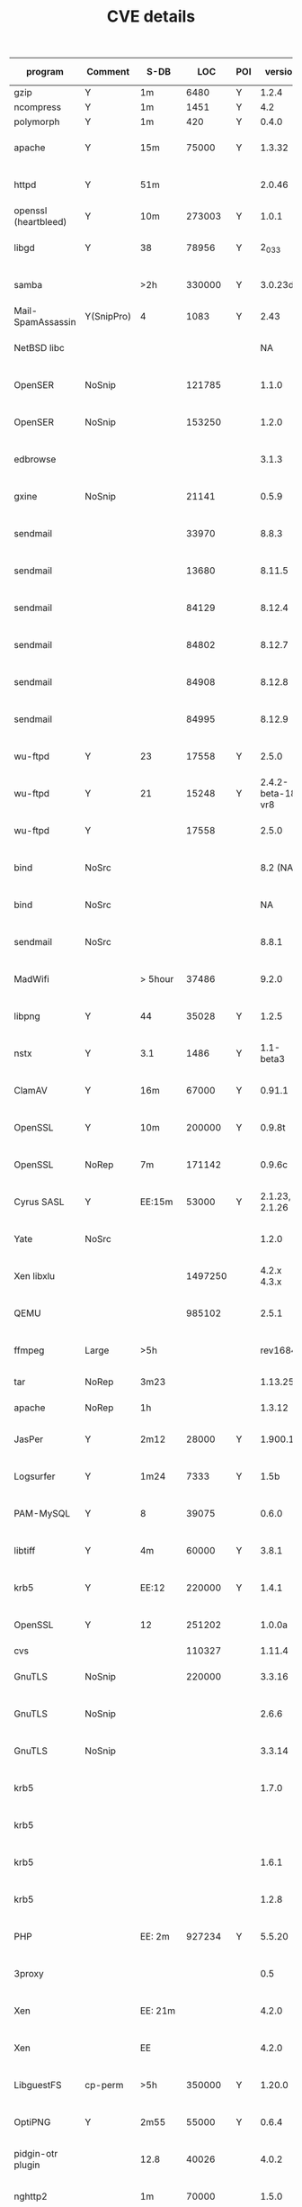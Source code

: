 #+TITLE: CVE details


| program              | Comment    | S-DB    |     LOC | POI |           version |    BS | R-POI | BE | N-POI | bug ID        | source     | type    | Fix | signature? |
|----------------------+------------+---------+---------+-----+-------------------+-------+-------+----+-------+---------------+------------+---------+-----+------------|
| gzip                 | Y          | 1m      |    6480 | Y   |             1.2.4 |    10 |    10 | 11 |    10 |               | bugbench   | BO      |     | Y(21+10)   |
| ncompress            | Y          | 1m      |    1451 | Y   |               4.2 |    10 |     5 | 10 |    10 |               | bugbench   | BO      |     | Y(28+4)    |
| polymorph            | Y          | 1m      |     420 | Y   |             0.4.0 |     8 |     3 |  8 |     8 |               | bugbench   | BO      |     | Y(18+4)    |
|----------------------+------------+---------+---------+-----+-------------------+-------+-------+----+-------+---------------+------------+---------+-----+------------|
| apache               | Y          | 15m     |   75000 | Y   |            1.3.32 |       |       |    |       | CVE-2004-0940 | verisec    | BO      |     |            |
| httpd                | Y          | 51m     |         |     |            2.0.46 |       |       |    |       | CVE-2006-3747 |            | BO      |     |            |
|----------------------+------------+---------+---------+-----+-------------------+-------+-------+----+-------+---------------+------------+---------+-----+------------|
| openssl (heartbleed) | Y          | 10m     |  273003 | Y   |             1.0.1 |       |       |    |       |               | HeartBleed |         |     |            |
|----------------------+------------+---------+---------+-----+-------------------+-------+-------+----+-------+---------------+------------+---------+-----+------------|
| libgd                | Y          | 38      |   78956 | Y   |            2_0_33 |       |       |    |       | CVE-2007-0455 | verisec    | BO      |     |            |
| samba                |            | >2h     |  330000 | Y   |           3.0.23d |       |       |    |       | CVE-2007-0453 | verisec    | BO      |     |            |
| Mail-SpamAssassin    | Y(SnipPro) | 4       |    1083 | Y   |              2.43 |       |       |    |       | BID-6679      | verisec    | BO      |     |            |
| NetBSD libc          |            |         |         |     |                NA |       |       |    |       | CVE-2006-6652 | verisec    | BO      |     |            |
| OpenSER              | NoSnip     |         |  121785 |     |             1.1.0 |       |       |    |       | CVE-2006-6749 | verisec    | BO      |     |            |
| OpenSER              | NoSnip     |         |  153250 |     |             1.2.0 |       |       |    |       | CVE-2006-6876 | verisec    | BO      |     |            |
| edbrowse             |            |         |         |     |             3.1.3 |       |       |    |       | CVE-2006-6909 | verisec    | BO      |     |            |
| gxine                | NoSnip     |         |   21141 |     |             0.5.9 |       |       |    |       | CVE-2007-0406 | verisec    | BO      |     |            |
| sendmail             |            |         |   33970 |     |             8.8.3 |       |       |    |       | CVE-1999-0047 | verisec    | BO      |     |            |
| sendmail             |            |         |   13680 |     |            8.11.5 |       |       |    |       | CVE-2001-0653 | verisec    | BO      |     |            |
| sendmail             |            |         |   84129 |     |            8.12.4 |       |       |    |       | CVE-2002-0906 | verisec    | BO      |     |            |
| sendmail             |            |         |   84802 |     |            8.12.7 |       |       |    |       | CVE-2002-1337 | verisec    | BO      |     |            |
| sendmail             |            |         |   84908 |     |            8.12.8 |       |       |    |       | CVE-2003-0161 | verisec    | BO      |     |            |
| sendmail             |            |         |   84995 |     |            8.12.9 |       |       |    |       | CVE-2003-0681 | verisec    | BO      |     |            |
| wu-ftpd              | Y          | 23      |   17558 | Y   |             2.5.0 |    15 |    15 |  6 |     0 | CVE-1999-0878 | verisec    | gBO     |     | N          |
| wu-ftpd              | Y          | 21      |   15248 | Y   | 2.4.2-beta-18-vr8 |    36 |    23 | 57 |    13 | CVE-1999-0368 | verisec    | gBO     |     | N          |
| wu-ftpd              | Y          |         |   17558 |     |             2.5.0 |       |       |    |       | CVE-2003-0466 | verisec    | BO      |     |            |
| bind                 | NoSrc      |         |         |     |          8.2 (NA) |       |       |    |       | CA-1999-14    | verisec    | BO      |     |            |
| bind                 | NoSrc      |         |         |     |                NA |       |       |    |       | CVE-2001-0011 | verisec    | BO      |     |            |
| sendmail             | NoSrc      |         |         |     |             8.8.1 |       |       |    |       | CVE-1999-0206 | verisec    | BO      |     |            |
| MadWifi              |            | > 5hour |   37486 |     |             9.2.0 |       |       |    |       | CVE-2006-6332 | verisec    | BO      |     |            |
|----------------------+------------+---------+---------+-----+-------------------+-------+-------+----+-------+---------------+------------+---------+-----+------------|
| libpng               | Y          | 44      |   35028 | Y   |             1.2.5 |    92 |     8 |  8 |    84 | CVE-2004-0598 |            | N-dr    |     | N          |
| nstx                 | Y          | 3.1     |    1486 | Y   |         1.1-beta3 |    11 |     0 |  0 |    11 | CVE-2004-1866 |            | N-dr    |     | N          |
| ClamAV               | Y          | 16m     |   67000 | Y   |            0.91.1 |       |       |    |       | CVE-2007-4510 |            | N-dr    |     |            |
| OpenSSL              | Y          | 10m     |  200000 | Y   |            0.9.8t |       |       |    |       | CVE-2006-7250 |            | N-dr    |     |            |
| OpenSSL              | NoRep      | 7m      |  171142 |     |            0.9.6c |       |       |    |       | CVE-2004-0079 |            | N-dr    |     |            |
| Cyrus SASL           | Y          | EE:15m  |   53000 | Y   |    2.1.23, 2.1.26 | 1/100 |       |    |    NA | CVE-2013-4122 |            | N-dr    |     | N          |
| Yate                 | NoSrc      |         |         |     |             1.2.0 |       |       |    |       | CVE-2007-1693 |            | N-dr    |     |            |
| Xen libxlu           |            |         | 1497250 |     |       4.2.x 4.3.x |       |       |    |       | CVE-2013-4369 |            | N-dr    |     |            |
| QEMU                 |            |         |  985102 |     |             2.5.1 |       |       |    |       | CVE-2016-2392 |            | N-dr    |     |            |
| ffmpeg               | Large      | >5h     |         |     |          rev16846 |       |       |    |       | CVE-2009-0385 |            | N-dr    |     |            |
| tar                  | NoRep      | 3m23    |         |     |           1.13.25 |       |       |    |       |               | Triage     | N-dr    |     |            |
| apache               | NoRep      | 1h      |         |     |            1.3.12 |       |       |    |       |               | Triage     | N-dr    |     |            |
|----------------------+------------+---------+---------+-----+-------------------+-------+-------+----+-------+---------------+------------+---------+-----+------------|
| JasPer               | Y          | 2m12    |   28000 | Y   |           1.900.1 |     5 |     1 |  4 |     4 | CVE-2014-8137 |            | 2-f     |     | N          |
| Logsurfer            | Y          | 1m24    |    7333 | Y   |              1.5b |    19 |     1 |  3 |    18 | CVE-2011-3626 |            | 2-f     |     | N          |
| PAM-MySQL            | Y          | 8       |   39075 |     |             0.6.0 |       |       |    |       | CVE-2006-0056 |            | 2-f     |     |            |
| libtiff              | Y          | 4m      |   60000 | Y   |             3.8.1 |       |       |    |       | CVE-2006-2026 |            | 2-f     |     |            |
| krb5                 | Y          | EE:12   |  220000 | Y   |             1.4.1 |       |       |    |       | CVE-2005-1689 |            | 2-f     |     |            |
| OpenSSL              | Y          | 12      |  251202 |     |            1.0.0a |       |       |    |       | CVE-2010-2939 |            | 2-f     |     |            |
| cvs                  |            |         |  110327 |     |            1.11.4 |       |       |    |       |               | bugbench   | 2-f     |     |            |
| GnuTLS               | NoSnip     |         |  220000 |     |            3.3.16 |       |       |    |       | CVE-2015-6251 |            | 2-f     |     |            |
| GnuTLS               | NoSnip     |         |         |     |             2.6.6 |       |       |    |       | CVE-2009-1415 |            | 2-f     |     |            |
| GnuTLS               | NoSnip     |         |         |     |            3.3.14 |       |       |    |       | CVE-2015-3308 |            | 2-f     |     |            |
| krb5                 |            |         |         |     |             1.7.0 |       |       |    |       | CVE-2010-1320 |            | 2-f     |     |            |
| krb5                 |            |         |         |     |                   |       |       |    |       | CVE-2008-0062 |            | 2-f     |     |            |
| krb5                 |            |         |         |     |             1.6.1 |       |       |    |       | CVE-2007-1216 |            | 2-f     |     |            |
| krb5                 |            |         |         |     |             1.2.8 |       |       |    |       | CVE-2004-0772 |            | 2-f     |     |            |
| PHP                  |            | EE: 2m  |  927234 | Y   |            5.5.20 |       |       |    |       | CVE-2014-9425 |            | 2-f     |     |            |
| 3proxy               |            |         |         |     |               0.5 |       |       |    |       | CVE-2007-5622 |            | 2-f     |     |            |
| Xen                  |            | EE: 21m |         |     |             4.2.0 |       |       |    |       | CVE-2013-4370 |            | 2-f     |     |            |
| Xen                  |            | EE      |         |     |             4.2.0 |       |       |    |       | CVE-2014-1642 |            | 2-f     |     |            |
| LibguestFS           | cp-perm    | >5h     |  350000 | Y   |            1.20.0 |       |       |    |       | CVE-2013-2124 |            | 2-f     |     |            |
|----------------------+------------+---------+---------+-----+-------------------+-------+-------+----+-------+---------------+------------+---------+-----+------------|
| OptiPNG              | Y          | 2m55    |   55000 | Y   |             0.6.4 |     1 |     1 |  0 |     0 | CVE-2015-7801 |            | u-a-f   |     | N          |
| pidgin-otr plugin    |            | 12.8    |   40026 |     |             4.0.2 |       |       |    |       | CVE-2015-8833 |            | u-a-f   |     |            |
| nghttp2              |            | 1m      |   70000 |     |             1.5.0 |       |       |    |       | CVE-2015-8659 |            | u-a-f   |     |            |
| libxml2              | Y          | 25m     |  110000 |     |            2.5.10 |       |       |    |       | CVE-2009-2416 |            | u-a-f   |     |            |
| FFmpeg               |            | 7m      |  780268 |     |             2.5.1 |       |       |    |       | CVE-2014-7933 |            | u-a-f   |     |            |
| xorg-server          | NoReady    | 278m11  |  487706 |     |            1.14.4 |       |       |    |       | CVE-2013-4396 |            | u-a-f   |     |            |
| libxml2              |            |         |  110000 |     |             2.9.0 |       |       |    |       | CVE-2013-1969 |            | u-a-f   |     |            |
| PHP                  |            |         |  927234 |     |            5.4.37 |       |       |    |       | CVE-2015-0231 |            | u-a-f   |     |            |
| PHP                  |            |         |  927234 |     |            5.4.44 |       |       |    |       | CVE-2015-6831 |            | u-a-f   |     |            |
| QEMU                 |            |         |         |     |               N/A |       |       |    |       | CVE-2016-1568 |            | u-a-f   |     |            |
| QEMU                 |            |         |         |     |            0.10.6 |       |       |    |       | CVE-2009-3616 |            | u-a-f   |     |            |
| Firefox              |            |         |         |     |              43.0 |       |       |    |       | CVE-2015-7210 |            | u-a-f   |     |            |
|----------------------+------------+---------+---------+-----+-------------------+-------+-------+----+-------+---------------+------------+---------+-----+------------|
| cabextract           |            | 8.77    |    5000 | Y   |               1.3 |    74 |     1 |  0 |    73 | CVE-2010-2800 |            | inf-l   |     | N          |
| libgd                |            | 38      |   78956 | Y   |            2.0.33 |    29 |     3 |  0 |    26 | CVE-2006-2906 |            | inf-l   |     | N          |
| Libtasn1             |            | 4m6     |   21000 | Y   |               4.7 |    12 |    12 |  0 |     0 | CVE-2016-4008 |            | inf-rec | 4.8 | N          |
| tcpdump              |            | 10m18   |   68606 | Y   |             3.9.1 |  0/37 |       |    |     0 | CVE-2005-1280 |            | inf-l   |     | N          |
| libssh               |            | 1m1     |   29537 | Y   |             0.5.3 |       |       |    |       | CVE-2012-4562 |            | inf-l   |     |            |
| apache               |            | 15m     |   75000 |     |            1.3.32 |       |       |    |       | CVE-2004-0940 | verisec    | inf-l   |     |            |
| git                  |            | 5m      |   87547 | Y   |             1.6.2 |       |       |    |       | CVE-2009-2108 |            | inf-l   |     |            |
| QEMU                 |            |         |         |     |               N/A |       |       |    |       | CVE-2016-4453 |            | inf-l   |     |            |
| QEMU                 |            |         |         |     |               N/A |       |       |    |       | CVE-2015-8558 |            | inf-l   |     |            |
| QEMU                 |            |         |         |     |               N/A |       |       |    |       | CVE-2016-4037 |            | inf-l   |     |            |
| QEMU                 |            |         |         |     |             2.5.1 |       |       |    |       | CVE-2016-2841 |            | inf-l   |     |            |
| libmspack            | NoSrc      |         |         |     |               0.4 |       |       |    |       | CVE-2014-9556 |            | inf-l   |     |            |
| zoo                  | NoSrc      |         |         |     |              2.10 |       |       |    |       | CVE-2007-1669 |            | inf-l   |     |            |
| Wireshark            | NoSnip     |         | 2310716 |     |             1.6.0 |       |       |    |       | CVE-2011-2698 |            | inf-l   |     |            |
| Wireshark            | NoSnip     |         | 2122875 |     |             1.6.0 |       |       |    |       | CVE-2012-3548 |            | inf-l   |     |            |
| ImageMagick          |            |         |         |     |           6.3.5-9 |       |       |    |       | CVE-2007-4985 |            | inf-l   |     |            |


* NULL Deref
| libpng  | Y |  44 |  35028 | Y |     1.2.5 | 92 | 8 | 8 | 84 | CVE-2004-0598 |   | N-dr |   | N |
| nstx    | Y | 3.1 |   1486 | Y | 1.1-beta3 | 11 | 0 | 0 | 11 | CVE-2004-1866 |   | N-dr |   | N |
| ClamAV  | Y | 16m |  67000 | Y |    0.91.1 |    |   |   |    | CVE-2007-4510 |   | N-dr |   |   |
| OpenSSL | Y | 10m | 200000 | Y |    0.9.8t |    |   |   |    | CVE-2006-7250 |   | N-dr |   |   |

** [NULL dereference] libpng 1.2.5
http://scary.beasts.org/security/CESA-2004-001.txt

#+BEGIN_QUOTE
3) Possible NULL-pointer crash in png_handle_iCCP (pngrutil.c) (this flaw is
duplicated in multiple other locations).

There are lots of lines such as these in the code:

   chunkdata = (png_charp)png_malloc(png_ptr, length + 1);

Where "length" comes from the PNG. If length is set to UINT_MAX then length + 1 will equate to zero, leading to the PNG malloc routines to return NULL and
subsequent access to crash. These lengths are sometimes checked to ensure
they are smaller that INT_MAX, but it is not clear that all code paths perform
this check, i.e. png_push_read_chunk in pngpread.c does not do this check
(this is progressive reading mode as used by browsers).
#+END_QUOTE

Official one:
pngrutil.c:1014: return NULL pointer.
Possible POI: 1016, 1020, 1024 and more.

#+BEGIN_EXAMPLE
1014: chunkdata = (png_charp)png_malloc(png_ptr, length + 1);
#+END_EXAMPLE

Another pngrutil.c:1120: return NULL pointer.
Possible POI: 1122, 1126, 1130


** [NULL dereference] nstx-1.1-beta3
- https://cve.mitre.org/cgi-bin/cvename.cgi?name=CVE-2004-1866
- http://securitytracker.com/id?1009567
Fixed in nstx-1.1-beta4
beta3 downloaded from sourceforge: https://sourceforge.net/projects/nstx/files/nstx/nstx-1.1-beta3/
beta4 downloaded from http://old-releases.ubuntu.com/ubuntu/pool/universe/n/nstx/
Compared and found the POI!

with 500 A as network input

** ClamAV
CVE description (http://cve.mitre.org/cgi-bin/cvename.cgi?name=cve-2007-4510):
#+BEGIN_QUOTE
ClamAV before 0.91.2, as used in Kolab Server 2.0 through 2.2beta1 and other products, allows remote attackers to cause a denial of service (application crash) via
(1) a crafted RTF file, which triggers a NULL dereference in the cli_scanrtf function in libclamav/rtf.c; or
(2) a crafted HTML document with a data: URI, which triggers a NULL dereference in the cli_html_normalise function in libclamav/htmlnorm.c.
NOTE: some of these details are obtained from third party information.
#+END_QUOTE

** OpenSSL
https://cve.mitre.org/cgi-bin/cvename.cgi?name=CVE-2006-7250
#+BEGIN_QUOTE
The mime_hdr_cmp function in crypto/asn1/asn_mime.c in OpenSSL 0.9.8t and earlier allows remote attackers to cause a denial of service
(NULL pointer dereference and application crash) via a crafted S/MIME message.
#+END_QUOTE

* Double Free & Use after free
| JasPer    | Y | 2m12 | 28000 | Y | 1.900.1 |  5 | 1 | 4 |  4 | CVE-2014-8137 |   | 2-f   |   | N |
| Logsurfer | Y | 1m24 |  7333 | Y |    1.5b | 19 | 1 | 3 | 18 | CVE-2011-3626 |   | 2-f   |   | N |
| libtiff   | Y | 4m   | 60000 | Y |   3.8.0 |    |   |   |    | CVE-2006-2026 |   | 2-f   |   |   |
| OptiPNG   | Y | 2m55 | 55000 | Y |   0.6.4 |  1 | 1 | 0 |  0 | CVE-2015-7801 |   | u-a-f |   | N |
** [double free] jasper 1.900.1
- https://bugzilla.redhat.com/show_bug.cgi?id=1173157

#+BEGIN_QUOTE
  In jas_icctxt_input() if there's an error, there's a call to
  jas_free(txt->string) which is freeing attrval->data.txt, but later on
  jas_iccattrval_destroy it tries to call free on it again.
#+END_QUOTE

POI:
- src/libjasper/base/jas_icc.c:878

Difficulty:
need to find the callsite (have one? function pointer?)
that calls =jas_icctxt_input= first and trigger the "error" path,
then calls =jas_iccattrval_destroy=.

Patch available here: https://bugzilla.redhat.com/attachment.cgi?id=967283&action=diff
Which remove the =jas_free= calls. They said this should not introduce any leak.
The assertion will fail after applying this patch,
this patch handle that: https://bugzilla.redhat.com/attachment.cgi?id=967284&action=diff

** [Double free] logsurfer 1.5b
- http://www.openwall.com/lists/oss-security/2011/10/17/2
- https://cve.mitre.org/cgi-bin/cvename.cgi?name=CVE-2011-3626

POI: Unknown! Why this is double free? where is the free?
Probably: src/exec.c:77
Then =prepare_exec= must be called multiple times.

Here's the diff: https://sourceforge.net/p/logsurfer/logsurfer/commit_browser
#+BEGIN_SRC diff
--- a/src/exec.c
+++ b/src/exec.c
@@ -87,11 +87,15 @@
 	while ( (new_argc < 255) && ((new_argv[new_argc++]=get_word(&src)) != NULL) )
 		;
 	regex_submatches_num=old_matchnum;
-	if ( (new_argc == 255) || (*(skip_spaces(src)) != '\0') )
+	if ( (new_argc == 255) || (*(skip_spaces(src)) != '\0') ){
+        new_argc--;
 		return(0);
-	if ( (new_argv[new_argc]=(char *)malloc(sizeof(char))) == NULL )
-		return(0);
-	*new_argv[new_argc]='\0';
+    }
+    if ( (new_argv[new_argc]=(char *)malloc(sizeof(char))) == NULL ){
+        new_argc--;
+        return(0);
+    }
+    *new_argv[new_argc]='\0';
 	return(1);
 }
#+END_SRC


** libtiff
https://cve.mitre.org/cgi-bin/cvename.cgi?name=CVE-2006-2026
#+BEGIN_QUOTE
Double free vulnerability in tif_jpeg.c in libtiff before 3.8.1 allows context-dependent attackers to cause a denial of service (crash)
and possibly execute arbitrary code via a crafted TIFF image that triggers errors related to "setfield/getfield methods in cleanup functions."
#+END_QUOTE

** [use-after-free] OptiPNG 0.6.4
- http://www.openwall.com/lists/oss-security/2015/09/16/1
- https://bugzilla.redhat.com/show_bug.cgi?id=1264015

POI: src/opngoptim.c:507

* Infinite

| cabextract | Y | 8.77  |  5000 | Y |    1.3 |   74 |  1 | 0 | 73 | CVE-2010-2800 |   | inf-l   |     | N |
| libgd      | Y | 38    | 78956 | Y | 2.0.33 |   29 |  3 | 0 | 26 | CVE-2006-2906 |   | inf-l   |     | N |
| Libtasn1   | Y | 4m6   | 21000 | Y |    4.7 |   12 | 12 | 0 |  0 | CVE-2016-4008 |   | inf-rec | 4.8 | N |
| tcpdump    | Y | 10m18 | 68606 | Y |  3.9.1 | 0/37 |    |   |  0 | CVE-2005-1280 |   | inf-l   |     | N |
| libssh     | Y | 1m1   | 29537 | Y |  0.5.3 |      |    |   |    | CVE-2012-4562 |   | inf-l   |     |   |
| git        | Y | 5m    | 87547 | Y |  1.6.2 |      |    |   |    | CVE-2009-2108 |   | inf-l   |     |   |


** cabextract (infinite loop)
- 1.2 buggy
- 1.3 fix
- https://bugs.gentoo.org/show_bug.cgi?id=329891
- http://marc.info/?l=oss-security&m=128076168623266&w=2

#+BEGIN_QUOTE
Bug 1: Infinite loop in MS-ZIP decoder

The MS-ZIP and Quantum decoders read bits in roughly the same way as the LZX decoder, however they don't have "inject two fake bytes" code.

In the situation where read() provides zero bytes, e.g. at the end of file or end of a CAB block, the LZX decoder handles this by injecting two fake bytes, then returns an error on subsequent calls. MS-ZIP and Quantum instead return zero bytes without error. However, all three decoders are written to presume they will get at least one byte. So this could lead to an infinite loop in MS-ZIP and Quantum. An infinite loop has definitely been seen in MS-ZIP - there is a while loop in inflate() of an uncompressed block (block type 0) which won't end until enough input is provided.

Partial solution: change "if (read < 0)" to "if (read <= 0)" in mszipd.c and qtmd.c.
#+END_QUOTE

POI: mspack/mszipd.c:353 loop
jump out condition: 355, 371

** libgd 2.0.33 (infinite loop)
- http://www.securityfocus.com/archive/1/436132
 POI: src/gd_gif_in.c:404

** libtasn1 4.7 (infinite recursion)
- Fix release: http://www.openwall.com/lists/oss-security/2016/04/13/3
- Fixing commit: http://git.savannah.gnu.org/gitweb/?p=libtasn1.git;a=commit;h=a6e0a0b58f5cdaf4e9beca5bce69c09808cbb625
- Another fix: http://git.savannah.gnu.org/gitweb/?p=libtasn1.git;a=commit;h=f435825c0f527a8e52e6ffbc3ad0bc60531d537e

#+BEGIN_QUOTE
Release 4.8:
Fixes to avoid an infinite recursion when decoding without
  the ASN1_DECODE_FLAG_STRICT_DER flag. Reported by Pascal Cuoq.
#+END_QUOTE
This is infinite recursion
- function callsite: lib/decoding.c:885
- function definition: lib/decoding.c:754
- function recursive callsite: lib/decoding.c:794

Detailed analysis:
4.8 has the script: =tests/decoding-invalid-x509=, =tests/invalid-x509/=

Full stack:
- _asn1_extract_der_octet
- get_octet_string
- asn1_der_decoding2
- asn1_der_decoding
- simple_decode
- decode

The command to trigger the loop:
#+BEGIN_EXAMPLE
../src/asn1Decoding pkix.asn ./invalid-x509/id-000000.der PKIX1.Certificate
#+END_EXAMPLE

** tcpdump (infinite loop)
- http://cve.mitre.org/cgi-bin/cvename.cgi?name=CVE-2005-1280
- http://www.securityfocus.com/archive/1/archive/1/430292/100/0/threaded
- https://bugzilla.redhat.com/show_bug.cgi?id=156139
- http://www.securityfocus.com/archive/1/396932/2005-04-23/2005-04-29/0

POI: print_rsvp.c:1406
This is the only loop in the function =rsvp_print= mentioned in bug report.
But I don't understand the bug, so not sure.

** libssh
https://cve.mitre.org/cgi-bin/cvename.cgi?name=CVE-2012-4562
#+BEGIN_QUOTE
Multiple integer overflows in libssh before 0.5.3 allow remote attackers to cause a denial of service (infinite loop or crash)
and possibly execute arbitrary code via unspecified vectors, which triggers a buffer overflow, infinite loop, or possibly some other unspecified vulnerabilities.
#+END_QUOTE


** git
https://cve.mitre.org/cgi-bin/cvename.cgi?name=CVE-2009-2108
#+BEGIN_QUOTE
git-daemon in git 1.4.4.5 through 1.6.3 allows remote attackers to cause a denial of service (infinite loop and CPU consumption)
via a request containing extra unrecognized arguments.
#+END_QUOTE


* Backup
** [NULL dereference] cyrus-sasl 2.1.23
- email: http://www.openwall.com/lists/oss-security/2013/07/12/3
- upstream fix: https://cgit.cyrus.foundation/cyrus-sasl/commit/?id=dedad73e5e7a75d01a5f3d5a6702ab8ccd2ff40d
- patch: http://sourceforge.net/projects/miscellaneouspa/files/glibc217/cyrus-sasl-2.1.23-glibc217-crypt.diff

Other valid links:
- https://www.linuxquestions.org/questions/slackware-14/%5Bslackware-current%5D-glibc-2-17-shadow-and-other-penumbrae-4175461061/

POI:
- pwcheck/pwcheck_getpwnam.c:44
- pwcheck/pwcheck_getspnam.c:41
- saslauthd/auth_getpwent.c:108
- NOT AS GOOD: saslauthd/auth_shadow.c:213, 214
- NOT AS GOOD: saslauthd/auth_shadow.c:289

cypt() function in glibc-1.7 or later would return NULL in some case, which cause a NULL dereference.

** pam-mysql 0.6.1 (LACK OF INFO)
- fixed version 0.6.2: http://pam-mysql.sourceforge.net/News/00005.php


* Exp Log

On Mac
#+BEGIN_QUOTE
       7        0        1        5 ==== ./cabextract-1.2
       0       46        0        0 ==== ./jasper-1.900.1
       7        0        6        0 ==== ./libgd-GD_2_0_33
       5        0        1        3 ==== ./libpng-1.2.5
      16        1        1       14 ==== ./logsurfer-1.5b
      11        0        0       11 ==== ./nstx-1.1-beta3
       1        0        1        0 ==== ./optipng-0.6.4
       0        5        0        0 ==== ./tcpdump-3.9.1
       7       81        7        0 ==== ./wu-ftpd-2.4.2-beta-18-vr8
      12        1       11        0 ==== ./wu-ftpd-2.5.0
#+END_QUOTE

On linux:
#+BEGIN_QUOTE
38 36 1 37 ==== ./cabextract-1.2
0 46 0 0 ==== ./jasper-1.900.1
29 0 12 17 ==== ./libgd-GD_2_0_33
17 0 1 16 ==== ./libpng-1.2.5
22 47 1 21 ==== ./logsurfer-1.5b
11 0 0 11 ==== ./nstx-1.1-beta3
1 0 1 0 ==== ./optipng-0.6.4
0 37 0 0 ==== ./tcpdump-3.9.1
7 117 7 0 ==== ./wu-ftpd-2.4.2-beta-18-vr8
15 6 15 0 ==== ./wu-ftpd-2.5.0
#+END_QUOTE

Another snapshot on Mac (larger):
#+BEGIN_QUOTE
left procedure: 6
246/1000
======== observing data ==========
      18        0        1       16 ==== ./cabextract-1.2
       0       46        0        0 ==== ./jasper-1.900.1
      17        0        6       10 ==== ./libgd-GD_2_0_33
      13        0        1       11 ==== ./libpng-1.2.5
      22       87        1       21 ==== ./logsurfer-1.5b
      11        0        0       11 ==== ./nstx-1.1-beta3
       1        0        1        0 ==== ./optipng-0.6.4
       0       23        0        0 ==== ./tcpdump-3.9.1
       7      255        7        0 ==== ./wu-ftpd-2.4.2-beta-18-vr8
      15        6       15        0 ==== ./wu-ftpd-2.5.0
#+END_QUOTE

11:49am snapshot: Mac
#+BEGIN_QUOTE
99/100
======== observing data ==========
       8        0        1        6 ==== ./cabextract-1.2
       0       46        0        0 ==== ./jasper-1.900.1
       2        0        1        0 ==== ./libgd-GD_2_0_33
       4        0        1        2 ==== ./libpng-1.2.5
      11        0        1       10 ==== ./logsurfer-1.5b
      11        0        0       11 ==== ./nstx-1.1-beta3
       1        0        1        0 ==== ./optipng-0.6.4
       0        5        0        0 ==== ./tcpdump-3.9.1
       7      146        7        0 ==== ./wu-ftpd-2.4.2-beta-18-vr8
      15        6       15        0 ==== ./wu-ftpd-2.5.0
#+END_QUOTE

11:54am mac:
#+BEGIN_QUOTE
======== observing data ==========
       3        0        1        1 ==== ./cabextract-1.2
       0       46        0        0 ==== ./jasper-1.900.1
       3        0        2        0 ==== ./libgd-GD_2_0_33
       3        0        1        1 ==== ./libpng-1.2.5
      10        0        1        8 ==== ./logsurfer-1.5b
      11        0        0       11 ==== ./nstx-1.1-beta3
       1        0        1        0 ==== ./optipng-0.6.4
       0        7        0        0 ==== ./tcpdump-3.9.1
       7      181        7        0 ==== ./wu-ftpd-2.4.2-beta-18-vr8
      10        0        9        0 ==== ./wu-ftpd-2.5.0
#+END_QUOTE

12:14pm mac:
#+BEGIN_QUOTE
  501 15006 88524   0 12:14PM ttys001    0:00.00 grep helium -s
  501 88533 88524   0 12:11PM ttys001    0:00.64 helium -s snippets/ cpped/ --print=ci,ce,col -c src --poi=/tmp/poi/cabextract-1.2.poi.txt
  501 88537 88524   0 12:11PM ttys001    0:01.49 helium -s snippets/ cpped/ --print=ci,ce,col -c src --poi=/tmp/poi/libgd-GD_2_0_33.poi.txt
  501 88539 88524   0 12:11PM ttys001    0:01.24 helium -s snippets/ cpped/ --print=ci,ce,col -c src --poi=/tmp/poi/libpng-1.2.5.poi.txt
  501 88541 88524   0 12:11PM ttys001    0:01.11 helium -s snippets/ cpped/ --print=ci,ce,col -c src --poi=/tmp/poi/logsurfer-1.5b.poi.txt
  501 88549 88524   0 12:11PM ttys001    1:13.83 helium -s snippets/ cpped/ --print=ci,ce,col -c src --poi=/tmp/poi/optipng-0.6.4.poi.txt
  501 88556 88524   0 12:11PM ttys001    0:53.69 helium -s snippets/ cpped/ --print=ci,ce,col -c src --poi=/tmp/poi/tcpdump-3.9.1.poi.txt
  501 88560 88524   0 12:11PM ttys001    0:09.11 helium -s snippets/ cpped/ --print=ci,ce,col -c src --poi=/tmp/poi/wu-ftpd-2.4.2-beta-18-vr8.poi.txt
  501 88562 88524   0 12:11PM ttys001    0:00.76 helium -s snippets/ cpped/ --print=ci,ce,col -c src --poi=/tmp/poi/wu-ftpd-2.5.0.poi.txt
left procedure: 8
99/100
======== observing data ==========
       7        0        1        5 ==== ./cabextract-1.2
       5        4        1        4 ==== ./jasper-1.900.1
       6        0        5        0 ==== ./libgd-GD_2_0_33
       5        0        1        3 ==== ./libpng-1.2.5
      13        0        1       11 ==== ./logsurfer-1.5b
      11        0        0       11 ==== ./nstx-1.1-beta3
       1        0        1        0 ==== ./optipng-0.6.4
       0        7        0        0 ==== ./tcpdump-3.9.1
       7      133        7        0 ==== ./wu-ftpd-2.4.2-beta-18-vr8
      10        0        9        0 ==== ./wu-ftpd-2.5.0
#+END_QUOTE
